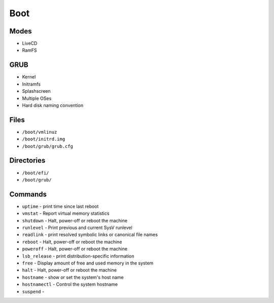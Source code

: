 Boot
====


Modes
-----
* LiveCD
* RamFS


GRUB
----
* Kernel
* Initramfs
* Splashscreen
* Multiple OSes
* Hard disk naming convention


Files
-----
* ``/boot/vmlinuz``
* ``/boot/initrd.img``
* ``/boot/grub/grub.cfg``


Directories
-----------
* ``/boot/efi/``
* ``/boot/grub/``


Commands
--------
* ``uptime`` - print time since last reboot
* ``vmstat`` - Report virtual memory statistics
* ``shutdown`` - Halt, power-off or reboot the machine
* ``runlevel`` - Print previous and current SysV runlevel
* ``readlink`` - print resolved symbolic links or canonical file names
* ``reboot`` - Halt, power-off or reboot the machine
* ``poweroff`` - Halt, power-off or reboot the machine
* ``lsb_release`` - print distribution-specific information
* ``free`` - Display amount of free and used memory in the system
* ``halt`` - Halt, power-off or reboot the machine
* ``hostname`` - show or set the system's host name
* ``hostnamectl`` - Control the system hostname
* ``suspend`` -
